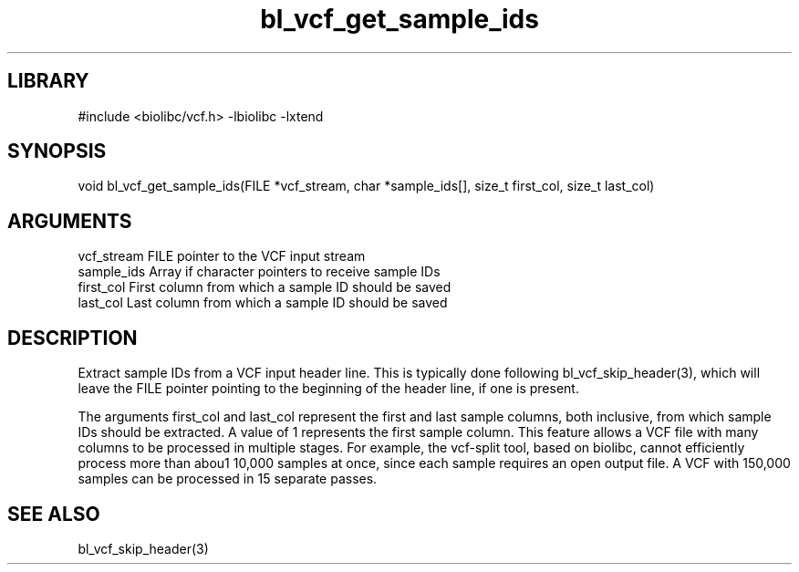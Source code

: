\" Generated by c2man from bl_vcf_get_sample_ids.c
.TH bl_vcf_get_sample_ids 3

.SH LIBRARY
\" Indicate #includes, library name, -L and -l flags
#include <biolibc/vcf.h>
-lbiolibc -lxtend

\" Convention:
\" Underline anything that is typed verbatim - commands, etc.
.SH SYNOPSIS
.PP
void    bl_vcf_get_sample_ids(FILE *vcf_stream, char *sample_ids[],
size_t first_col, size_t last_col)

.SH ARGUMENTS
.nf
.na
vcf_stream  FILE pointer to the VCF input stream
sample_ids  Array if character pointers to receive sample IDs
first_col   First column from which a sample ID should be saved
last_col    Last column from which a sample ID should be saved
.ad
.fi

.SH DESCRIPTION

Extract sample IDs from a VCF input header line.  This is typically
done following bl_vcf_skip_header(3), which will leave the FILE
pointer pointing to the beginning of the header line, if one is
present.

The arguments first_col and last_col represent the first and
last sample columns, both inclusive, from which sample IDs should
be extracted.  A value of 1 represents the first sample column.
This feature allows a VCF file with many columns to be processed
in multiple stages.  For example, the vcf-split tool, based on
biolibc, cannot efficiently process more than abou1 10,000 samples
at once, since each sample requires an open output file.  A VCF
with 150,000 samples can be processed in 15 separate passes.

.SH SEE ALSO

bl_vcf_skip_header(3)

